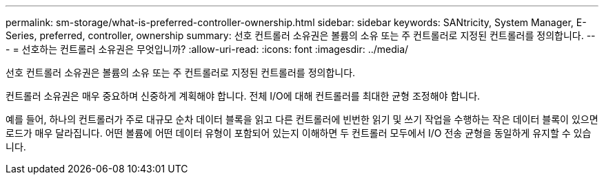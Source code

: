 ---
permalink: sm-storage/what-is-preferred-controller-ownership.html 
sidebar: sidebar 
keywords: SANtricity, System Manager, E-Series, preferred, controller, ownership 
summary: 선호 컨트롤러 소유권은 볼륨의 소유 또는 주 컨트롤러로 지정된 컨트롤러를 정의합니다. 
---
= 선호하는 컨트롤러 소유권은 무엇입니까?
:allow-uri-read: 
:icons: font
:imagesdir: ../media/


[role="lead"]
선호 컨트롤러 소유권은 볼륨의 소유 또는 주 컨트롤러로 지정된 컨트롤러를 정의합니다.

컨트롤러 소유권은 매우 중요하며 신중하게 계획해야 합니다. 전체 I/O에 대해 컨트롤러를 최대한 균형 조정해야 합니다.

예를 들어, 하나의 컨트롤러가 주로 대규모 순차 데이터 블록을 읽고 다른 컨트롤러에 빈번한 읽기 및 쓰기 작업을 수행하는 작은 데이터 블록이 있으면 로드가 매우 달라집니다. 어떤 볼륨에 어떤 데이터 유형이 포함되어 있는지 이해하면 두 컨트롤러 모두에서 I/O 전송 균형을 동일하게 유지할 수 있습니다.
